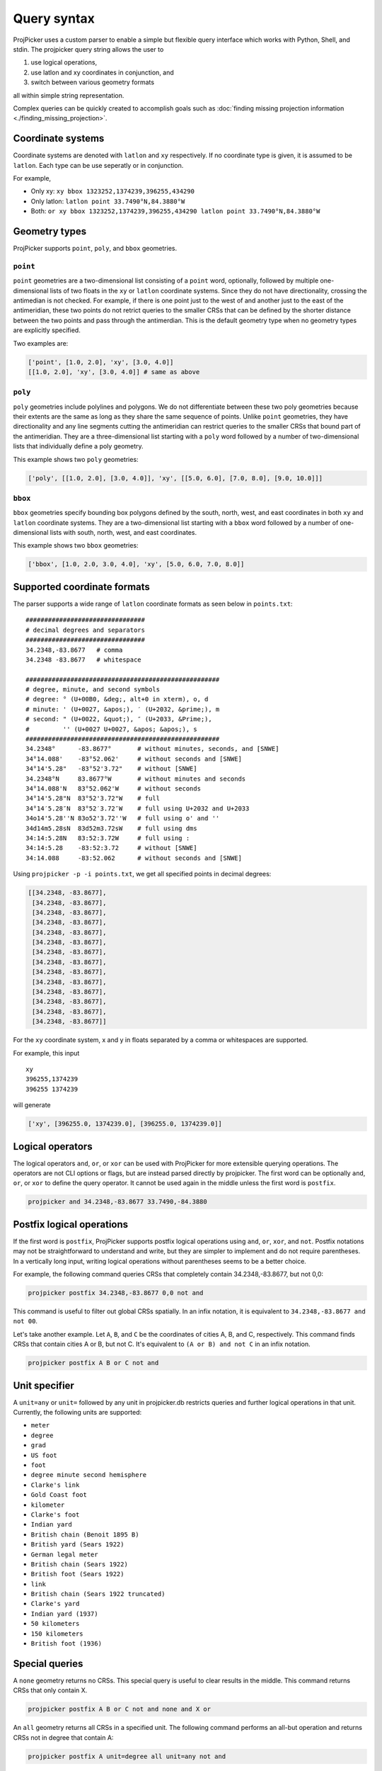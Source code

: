 Query syntax
=============

ProjPicker uses a custom parser to enable a simple but flexible query interface
which works with Python, Shell, and stdin. The projpicker query string allows
the user to

1. use logical operations,
2. use latlon and xy coordinates in conjunction, and
3. switch between various geometry formats

all within simple string representation.

Complex queries can be quickly created to accomplish goals such as
:doc:`finding missing projection information <./finding_missing_projection>`.

Coordinate systems
------------------

Coordinate systems are denoted with ``latlon`` and ``xy`` respectively. If no
coordinate type is given, it is assumed to be ``latlon``. Each type can be use
seperatly or in conjunction.

For example,

- Only xy: ``xy bbox 1323252,1374239,396255,434290``
- Only latlon: ``latlon point 33.7490°N,84.3880°W``
- Both: ``or xy bbox 1323252,1374239,396255,434290 latlon point 33.7490°N,84.3880°W``

Geometry types
--------------

ProjPicker supports ``point``, ``poly``, and ``bbox`` geometries.

``point``
^^^^^^^^^

``point`` geometries are a two-dimensional list consisting of a ``point`` word,
optionally, followed by multiple one-dimensional lists of two floats in the
``xy`` or ``latlon`` coordinate systems. Since they do not have directionality,
crossing the antimedian is not checked. For example, if there is one point just
to the west of and another just to the east of the antimeridian, these two
points do not retrict queries to the smaller CRSs that can be defined by the
shorter distance between the two points and pass through the antimerdian. This
is the default geometry type when no geometry types are explicitly specified.

Two examples are:

.. code-block:: python

    ['point', [1.0, 2.0], 'xy', [3.0, 4.0]]
    [[1.0, 2.0], 'xy', [3.0, 4.0]] # same as above

``poly``
^^^^^^^^

``poly`` geometries include polylines and polygons. We do not differentiate
between these two poly geometries because their extents are the same as long as
they share the same sequence of points. Unlike ``point`` geometries, they have
directionality and any line segments cutting the antimeridian can restrict
queries to the smaller CRSs that bound part of the antimeridian. They are a
three-dimensional list starting with a ``poly`` word followed by a number of
two-dimensional lists that individually define a poly geometry.

This example shows two ``poly`` geometries:

.. code-block:: python

    ['poly', [[1.0, 2.0], [3.0, 4.0]], 'xy', [[5.0, 6.0], [7.0, 8.0], [9.0, 10.0]]]

``bbox``
^^^^^^^^

``bbox`` geometries specify bounding box polygons defined by the south, north,
west, and east coordinates in both ``xy`` and ``latlon`` coordinate systems.
They are a two-dimensional list starting with a ``bbox`` word followed by a
number of one-dimensional lists with south, north, west, and east coordinates.

This example shows two ``bbox`` geometries:

.. code-block:: python

    ['bbox', [1.0, 2.0, 3.0, 4.0], 'xy', [5.0, 6.0, 7.0, 8.0]]

Supported coordinate formats
----------------------------

The parser supports a wide range of ``latlon`` coordinate formats as seen
below in ``points.txt``:

::

    ################################
    # decimal degrees and separators
    ################################
    34.2348,-83.8677   # comma
    34.2348 -83.8677   # whitespace

    ####################################################
    # degree, minute, and second symbols
    # degree: ° (U+00B0, &deg;, alt+0 in xterm), o, d
    # minute: ' (U+0027, &apos;), ′ (U+2032, &prime;), m
    # second: " (U+0022, &quot;), ″ (U+2033, &Prime;),
    #         '' (U+0027 U+0027, &apos; &apos;), s
    ####################################################
    34.2348°      -83.8677°       # without minutes, seconds, and [SNWE]
    34°14.088'    -83°52.062'     # without seconds and [SNWE]
    34°14'5.28"   -83°52'3.72"    # without [SNWE]
    34.2348°N     83.8677°W       # without minutes and seconds
    34°14.088'N   83°52.062'W     # without seconds
    34°14'5.28"N  83°52'3.72"W    # full
    34°14′5.28″N  83°52′3.72″W    # full using U+2032 and U+2033
    34o14'5.28''N 83o52'3.72''W   # full using o' and ''
    34d14m5.28sN  83d52m3.72sW    # full using dms
    34:14:5.28N   83:52:3.72W     # full using :
    34:14:5.28    -83:52:3.72     # without [SNWE]
    34:14.088     -83:52.062      # without seconds and [SNWE]

Using ``projpicker -p -i points.txt``, we get all specified points in decimal
degrees:

.. code-block:: python

    [[34.2348, -83.8677],
     [34.2348, -83.8677],
     [34.2348, -83.8677],
     [34.2348, -83.8677],
     [34.2348, -83.8677],
     [34.2348, -83.8677],
     [34.2348, -83.8677],
     [34.2348, -83.8677],
     [34.2348, -83.8677],
     [34.2348, -83.8677],
     [34.2348, -83.8677],
     [34.2348, -83.8677],
     [34.2348, -83.8677],
     [34.2348, -83.8677]]

For the ``xy`` coordinate system, x and y in floats separated by a comma or
whitespaces are supported.

For example, this input

::

    xy
    396255,1374239
    396255 1374239

will generate

.. code-block:: python

    ['xy', [396255.0, 1374239.0], [396255.0, 1374239.0]]

Logical operators
-----------------

The logical operators ``and``, ``or``, or ``xor`` can be used with ProjPicker
for more extensible querying operations. The operators are not CLI options or
flags, but are instead parsed directly by projpicker. The first word can be
optionally ``and``, ``or``, or ``xor`` to define the query operator. It cannot
be used again in the middle unless the first word is ``postfix``.

.. code-block:: shell

    projpicker and 34.2348,-83.8677 33.7490,-84.3880

Postfix logical operations
--------------------------

If the first word is ``postfix``, ProjPicker supports postfix logical
operations using ``and``, ``or``, ``xor``, and ``not``. Postfix notations may
not be straightforward to understand and write, but they are simpler to
implement and do not require parentheses. In a vertically long input, writing
logical operations without parentheses seems to be a better choice.

For example, the following command queries CRSs that completely contain
34.2348,-83.8677, but not 0,0:

.. code-block:: shell

    projpicker postfix 34.2348,-83.8677 0,0 not and

This command is useful to filter out global CRSs spatially. In an infix
notation, it is equivalent to ``34.2348,-83.8677 and not 00``.

Let's take another example. Let ``A``, ``B``, and ``C`` be the coordinates of
cities A, B, and C, respectively. This command finds CRSs that contain cities A
or B, but not C. It's equivalent to ``(A or B) and not C`` in an infix
notation.

.. code-block:: shell

    projpicker postfix A B or C not and

Unit specifier
--------------

A ``unit=any`` or ``unit=`` followed by any unit in projpicker.db restricts
queries and further logical operations in that unit. Currently, the following units are supported:

- ``meter``
- ``degree``
- ``grad``
- ``US foot``
- ``foot``
- ``degree minute second hemisphere``
- ``Clarke's link``
- ``Gold Coast foot``
- ``kilometer``
- ``Clarke's foot``
- ``Indian yard``
- ``British chain (Benoit 1895 B)``
- ``British yard (Sears 1922)``
- ``German legal meter``
- ``British chain (Sears 1922)``
- ``British foot (Sears 1922)``
- ``link``
- ``British chain (Sears 1922 truncated)``
- ``Clarke's yard``
- ``Indian yard (1937)``
- ``50 kilometers``
- ``150 kilometers``
- ``British foot (1936)``

Special queries
---------------

A ``none`` geometry returns no CRSs. This special query is useful to clear
results in the middle. This command returns CRSs that only contain X.

.. code-block:: shell

    projpicker postfix A B or C not and none and X or

An ``all`` geometry returns all CRSs in a specified unit. The following command
performs an all-but operation and returns CRSs not in degree that contain A:

.. code-block:: shell

    projpicker postfix A unit=degree all unit=any not and

Note that ``unit=any not`` is used instead of ``not`` to filter out degree CRSs
from any-unit CRSs, not from the same degree CRSs. ``unit=degree all not``
would yield ``none`` because in the same degree universe, the NOT of all is
none.
